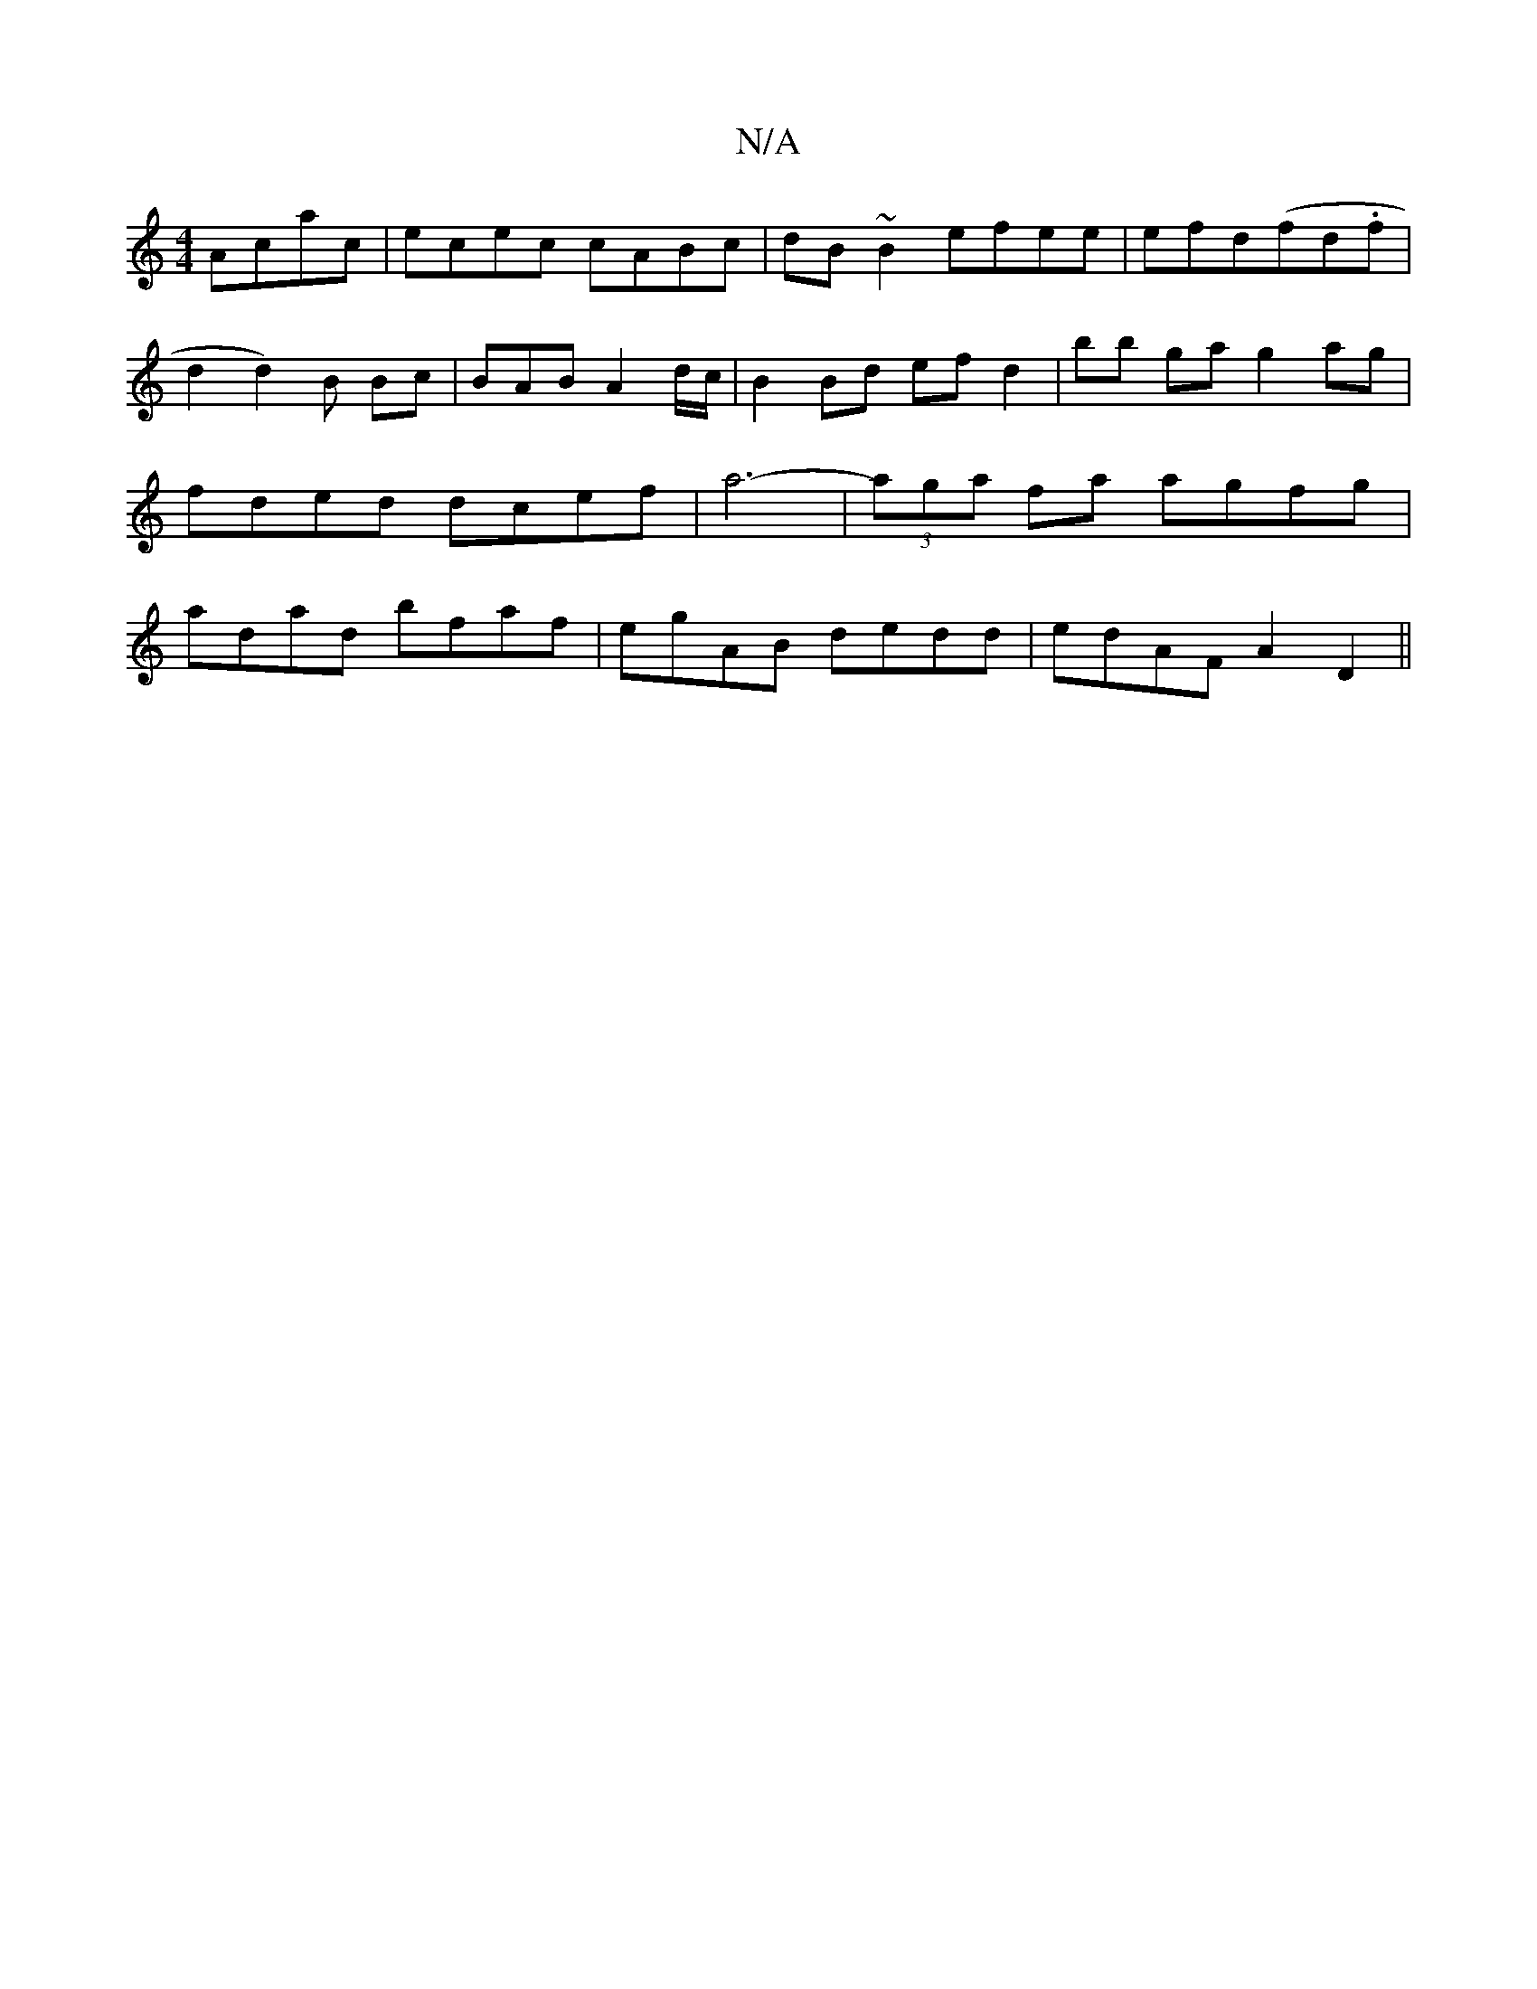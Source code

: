 X:1
T:N/A
M:4/4
R:N/A
K:Cmajor
Acac|ecec cABc|dB~B2 efee|efd(fd.f | d2d2)B Bc|BAB A2 d/c/|B2Bd efd2 |bb ga g2 ag | fded dcef |a6- |(3aga fa agfg | adad bfaf | egAB dedd | edAF A2 D2||

|:B2 (3.f.e.f f2|g2 ge d2 c2|1 (3GAG FG AF/d/|
